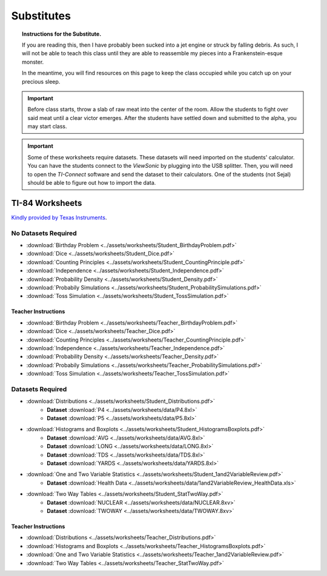 .. _substitutes:

===========
Substitutes
===========

.. topic:: Instructions for the Substitute.

	If you are reading this, then I have probably been sucked into a jet engine or struck by falling debris. As such, I will not be able to teach this class until they are able to reassemble my pieces into a Frankenstein-esque monster. 
	
	In the meantime, you will find resources on this page to keep the class occupied while you catch up on your precious sleep. 
	
.. important::

	Before class starts, throw a slab of raw meat into the center of the room. Allow the students to fight over said meat until a clear victor emerges. After the students have settled down and submitted to the alpha, you may start class.
	
.. important::
	
	Some of these worksheets require datasets. These datasets will need imported on the students' calculator. You can have the students connect to the *ViewSonic* by plugging into the USB splitter. Then, you will need to open the *TI-Connect* software and send the dataset to their calculators.  One of the students (not Sejal) should be able to figure out how to import the data. 

TI-84 Worksheets
================

`Kindly provided by Texas Instruments <https://education.ti.com/en/84activitycentral/us/statistics>`_.

No Datasets Required
--------------------

- :download:`Birthday Problem <../assets/worksheets/Student_BirthdayProblem.pdf>`
- :download:`Dice <../assets/worksheets/Student_Dice.pdf>`
- :download:`Counting Principles <../assets/worksheets/Student_CountingPrinciple.pdf>`
- :download:`Independence <../assets/worksheets/Student_Independence.pdf>`
- :download:`Probability Density <../assets/worksheets/Student_Density.pdf>`
- :download:`Probabily Simulations <../assets/worksheets/Student_ProbabilitySimulations.pdf>`
- :download:`Toss Simulation <../assets/worksheets/Student_TossSimulation.pdf>`

Teacher Instructions
********************
- :download:`Birthday Problem <../assets/worksheets/Teacher_BirthdayProblem.pdf>`
- :download:`Dice <../assets/worksheets/Teacher_Dice.pdf>`
- :download:`Counting Principles <../assets/worksheets/Teacher_CountingPrinciple.pdf>`
- :download:`Independence <../assets/worksheets/Teacher_Independence.pdf>`
- :download:`Probability Density <../assets/worksheets/Teacher_Density.pdf>`
- :download:`Probabily Simulations <../assets/worksheets/Teacher_ProbabilitySimulations.pdf>`
- :download:`Toss Simulation <../assets/worksheets/Teacher_TossSimulation.pdf>`

Datasets Required
-----------------

- :download:`Distributions <../assets/worksheets/Student_Distributions.pdf>`
   - **Dataset** :download:`P4 <../assets/worksheets/data/P4.8xl>`
   - **Dataset** :download:`P5 <../assets/worksheets/data/P5.8xl>`
- :download:`Histograms and Boxplots <../assets/worksheets/Student_HistogramsBoxplots.pdf>`
    - **Dataset** :download:`AVG <../assets/worksheets/data/AVG.8xl>`
    - **Dataset** :download:`LONG <../assets/worksheets/data/LONG.8xl>`
    - **Dataset** :download:`TDS <../assets/worksheets/data/TDS.8xl>`
    - **Dataset** :download:`YARDS <../assets/worksheets/data/YARDS.8xl>`
- :download:`One and Two Variable Statistics <../assets/worksheets/Student_1and2VariableReview.pdf>`
   - **Dataset** :download:`Health Data <../assets/worksheets/data/1and2VariableReview_HealthData.xls>`
- :download:`Two Way Tables <../assets/worksheets/Student_StatTwoWay.pdf>`
   - **Dataset** :download:`NUCLEAR <../assets/worksheets/data/NUCLEAR.8xv>`
   - **Dataset** :download:`TWOWAY <../assets/worksheets/data/TWOWAY.8xv>`

Teacher Instructions 
********************

- :download:`Distributions <../assets/worksheets/Teacher_Distributions.pdf>`
- :download:`Histograms and Boxplots <../assets/worksheets/Teacher_HistogramsBoxplots.pdf>`
- :download:`One and Two Variable Statistics <../assets/worksheets/Teacher_1and2VariableReview.pdf>`
- :download:`Two Way Tables <../assets/worksheets/Teacher_StatTwoWay.pdf>`
